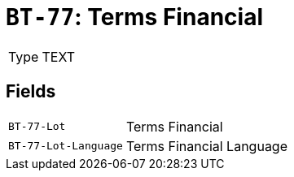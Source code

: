 = `BT-77`: Terms Financial
:navtitle: Business Terms

[horizontal]
Type:: TEXT

== Fields
[horizontal]
  `BT-77-Lot`:: Terms Financial
  `BT-77-Lot-Language`:: Terms Financial Language
